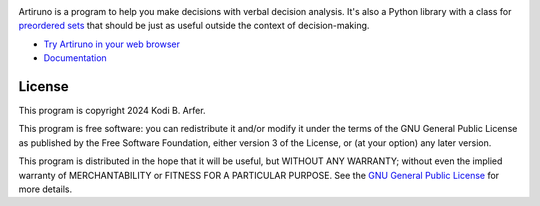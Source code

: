 .. image:: https://i.imgur.com/GlZ6CEM.png
  :alt: Art by Ken Sugimori
  :align: center

Artiruno is a program to help you make decisions with verbal decision analysis. It's also a Python library with a class for `preordered sets`_ that should be just as useful outside the context of decision-making.

- `Try Artiruno in your web browser <http://arfer.net/projects/artiruno/webi>`_
- `Documentation <http://arfer.net/projects/artiruno/doc>`_

.. _`preordered sets`: https://en.wikipedia.org/wiki/Preorder

License
============================================================

This program is copyright 2024 Kodi B. Arfer.

This program is free software: you can redistribute it and/or modify it under the terms of the GNU General Public License as published by the Free Software Foundation, either version 3 of the License, or (at your option) any later version.

This program is distributed in the hope that it will be useful, but WITHOUT ANY WARRANTY; without even the implied warranty of MERCHANTABILITY or FITNESS FOR A PARTICULAR PURPOSE. See the `GNU General Public License`_ for more details.

.. _`GNU General Public License`: http://www.gnu.org/licenses/
